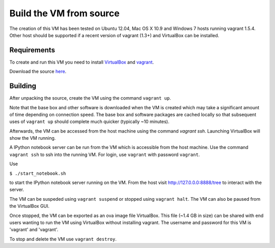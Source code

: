Build the VM from source
========================

The creation of this VM has been tested on Ubuntu 12.04,
Mac OS X 10.9 and Windows 7 hosts running vagrant 1.5.4.  Other host should
be supported if a recent version of vagrant (1.3+) and VirtualBox 
can be installed.

Requirements
------------

To create and run this VM you need to install
`VirtualBox <https://www.virtualbox.org/>`_ and `vagrant <http://www.vagrantup.com/>`_.  

Download the source `here <https://github.com/openradar/oss_weather_radar_vm/archive/master.zip>`_.

Building
--------

After unpacking the source, create the VM using the command ``vagrant up``.
  
Note that the base box and other software is
downloaded when the VM is created which may take a
significant amount of time depending on connection speed.  
The base box and software packages are cached locally so that
subsequent uses of ``vagrant up`` should complete much quicker
(typically ~10 minutes).

Afterwards, the VM can be accessed from the host machine using the command
`vagrant ssh`.  Launching VirtualBox will show the VM running.

A IPython notebook server can be run from the VM which is
accessible from the host machine.  Use the command ``vagrant ssh``
to ssh into the running VM. For login, use ``vagrant`` with password ``vagrant``.

Use

``$ ./start_notebook.sh`` 

to start the IPython notebook server running on the VM. From the host visit 
http://127.0.0.0:8888/tree to interact with the server.

The VM can be suspeded using ``vagrant suspend`` or stopped using
``vagrant halt``.  The VM can also be paused from the VirtualBox GUI.

Once stopped, the VM can be exported as an ova image file VirtualBox.
This file (~1.4 GB in size) can be shared with end users wanting to 
run the VM using VirtualBox without installing vagrant.  
The username and password for this VM is 'vagrant' and 'vagrant'.

To stop and delete the VM use ``vagrant destroy``.





